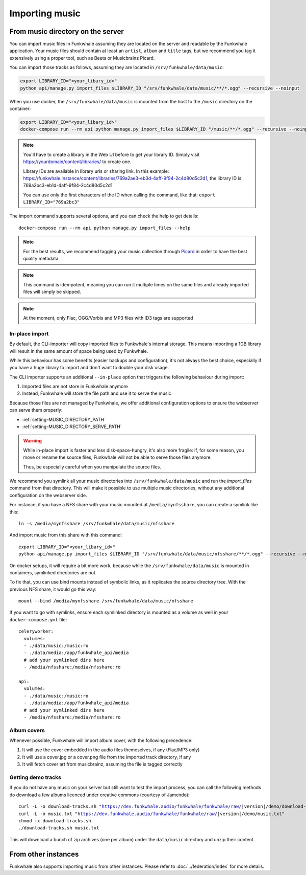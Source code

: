 Importing music
================

From music directory on the server
----------------------------------

You can import music files in Funkwhale assuming they are located on the server
and readable by the Funkwhale application. Your music files should contain at
least an ``artist``, ``album`` and ``title`` tags, but we recommend you tag
it extensively using a proper tool, such as Beets or Musicbrainz Picard.

You can import those tracks as follows, assuming they are located in
``/srv/funkwhale/data/music``:

.. code-block:: bash

    export LIBRARY_ID="<your_libary_id>"
    python api/manage.py import_files $LIBRARY_ID "/srv/funkwhale/data/music/**/*.ogg" --recursive --noinput

When you use docker, the ``/srv/funkwhale/data/music`` is mounted from the host
to the ``/music`` directory on the container:

.. code-block:: bash

    export LIBRARY_ID="<your_libary_id>"
    docker-compose run --rm api python manage.py import_files $LIBRARY_ID "/music/**/*.ogg" --recursive --noinput

.. note::
    You'll have to create a library in the Web UI before to get your library ID. Simply visit
    https://yourdomain/content/libraries/ to create one.

    Library IDs are available in library urls or sharing link. In this example:
    https://funkwhale.instance/content/libraries/769a2ae3-eb3d-4aff-9f94-2c4d80d5c2d1,
    the library ID is 769a2bc3-eb1d-4aff-9f84-2c4d80d5c2d1

    You can use only the first characters of the ID when calling the command, like that:
    ``export LIBRARY_ID="769a2bc3"``

The import command supports several options, and you can check the help to
get details::

    docker-compose run --rm api python manage.py import_files --help

.. note::

    For the best results, we recommend tagging your music collection through
    `Picard <http://picard.musicbrainz.org/>`_ in order to have the best quality metadata.

.. note::

    This command is idempotent, meaning you can run it multiple times on the same
    files and already imported files will simply be skipped.

.. note::

    At the moment, only Flac, OGG/Vorbis and MP3 files with ID3 tags are supported


.. _in-place-import:

In-place import
^^^^^^^^^^^^^^^

By default, the CLI-importer will copy imported files to Funkwhale's internal
storage. This means importing a 1GB library will result in the same amount
of space being used by Funkwhale.

While this behaviour has some benefits (easier backups and configuration),
it's not always the best choice, especially if you have a huge library
to import and don't want to double your disk usage.

The CLI importer supports an additional ``--in-place`` option that triggers the
following behaviour during import:

1. Imported files are not store in Funkwhale anymore
2. Instead, Funkwhale will store the file path and use it to serve the music

Because those files are not managed by Funkwhale, we offer additional
configuration options to ensure the webserver can serve them properly:

- :ref:`setting-MUSIC_DIRECTORY_PATH`
- :ref:`setting-MUSIC_DIRECTORY_SERVE_PATH`

.. warning::

    While in-place import is faster and less disk-space-hungry, it's also
    more fragile: if, for some reason, you move or rename the source files,
    Funkwhale will not be able to serve those files anymore.

    Thus, be especially careful when you manipulate the source files.

We recommend you symlink all your music directories into ``/srv/funkwhale/data/music``
and run the `import_files` command from that directory. This will make it possible
to use multiple music directories, without any additional configuration
on the webserver side.

For instance, if you have a NFS share with your music mounted at ``/media/mynfsshare``,
you can create a symlink like this::

    ln -s /media/mynfsshare /srv/funkwhale/data/music/nfsshare

And import music from this share with this command::
    
    export LIBRARY_ID="<your_libary_id>"
    python api/manage.py import_files $LIBRARY_ID "/srv/funkwhale/data/music/nfsshare/**/*.ogg" --recursive --noinput --in-place

On docker setups, it will require a bit more work, because while the ``/srv/funkwhale/data/music`` is mounted
in containers, symlinked directories are not.

To fix that, you can use bind mounts instead of symbolic links, as it replicates the source directory tree. With the previous NFS share, it would go this way::

    mount --bind /media/mynfsshare /srv/funkwhale/data/music/nfsshare

If you want to go with symlinks, ensure each symlinked directory is mounted as a volume as well in your ``docker-compose.yml`` file::

    celeryworker:
      volumes:
      - ./data/music:/music:ro
      - ./data/media:/app/funkwhale_api/media
      # add your symlinked dirs here
      - /media/nfsshare:/media/nfsshare:ro

    api:
      volumes:
      - ./data/music:/music:ro
      - ./data/media:/app/funkwhale_api/media
      # add your symlinked dirs here
      - /media/nfsshare:/media/nfsshare:ro


Album covers
^^^^^^^^^^^^

Whenever possible, Funkwhale will import album cover, with the following precedence:

1. It will use the cover embedded in the audio files themeselves, if any (Flac/MP3 only)
2. It will use a cover.jpg or a cover.png file from the imported track directory, if any
3. It will fetch cover art from musicbrainz, assuming the file is tagged correctly

Getting demo tracks
^^^^^^^^^^^^^^^^^^^

If you do not have any music on your server but still want to test the import
process, you can call the following methods do download a few albums licenced
under creative commons (courtesy of Jamendo):

.. parsed-literal::

    curl -L -o download-tracks.sh "https://dev.funkwhale.audio/funkwhale/funkwhale/raw/|version|/demo/download-tracks.sh"
    curl -L -o music.txt "https://dev.funkwhale.audio/funkwhale/funkwhale/raw/|version|/demo/music.txt"
    chmod +x download-tracks.sh
    ./download-tracks.sh music.txt

This will download a bunch of zip archives (one per album) under the ``data/music`` directory and unzip their content.

From other instances
--------------------

Funkwhale also supports importing music from other instances. Please refer
to :doc:`../federation/index` for more details.
